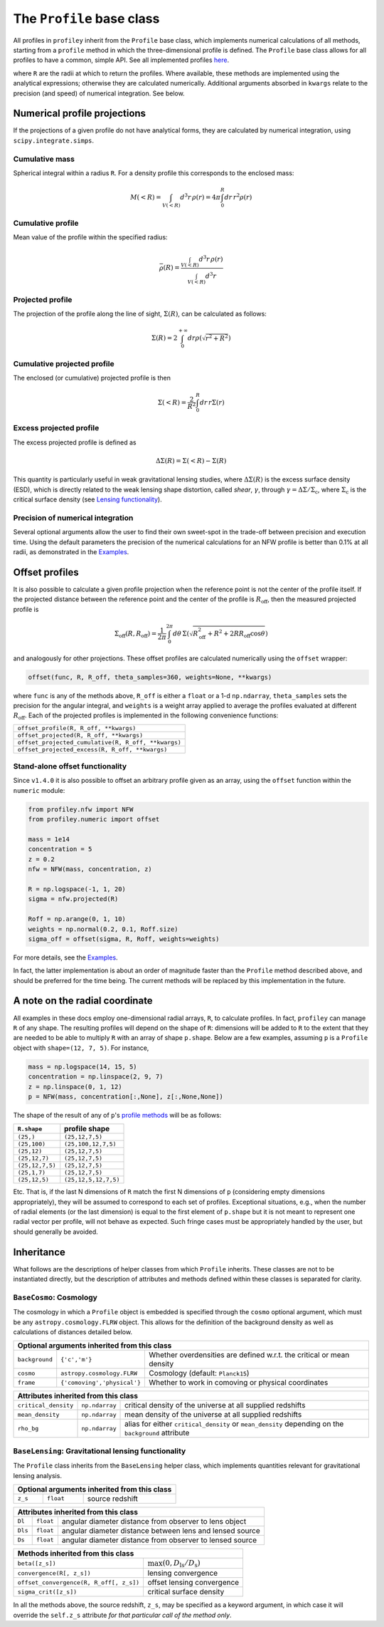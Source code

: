The ``Profile`` base class
==========================

All profiles in ``profiley`` inherit from the ``Profile`` base class, which
implements numerical calculations of all methods, starting from a ``profile``
method in which the three-dimensional profile is defined. The ``Profile`` base
class allows for all profiles to have a common, simple API. See all implemented
profiles `here <../index.html>`_.

+-------------------------------------------------------------------------------------------------------------+
| Methods defined in this class                                                                               |
+=======================================+=====================================================================+
| ``profile(R)``                        | three-dimensional profile                                           |
+---------------------------------------+---------------------------------------------------------------------+
| ``profile_cumulative(R)``                       | mean value within ``R``                                             |
+---------------------------------------+---------------------------------------------------------------------+
| ``mass_cumulative(R)``                  | spherical integral within ``R``                                     |
+---------------------------------------+---------------------------------------------------------------------+
| ``projected(R, **kwargs)``            | Line-of-sight projected profile                                     |
+---------------------------------------+---------------------------------------------------------------------+
| ``projected_cumulative(R, **kwargs)`` | Line-of-sight projected cumulative profile                          |
+---------------------------------------+---------------------------------------------------------------------+
| ``projected_excess(R, **kwargs)``     | difference between ``projected_cumulative(R)`` and ``projected(R)`` |
+---------------------------------------+---------------------------------------------------------------------+

where ``R`` are the radii at which to return the profiles. Where available,
these methods are implemented using the analytical expressions; otherwise they
are calculated numerically. Additional arguments absorbed in ``kwargs`` relate
to the precision (and speed) of numerical integration. See below.

.. numerical:

Numerical profile projections
+++++++++++++++++++++++++++++

If the projections of a given profile do not have analytical forms, they are
calculated by numerical integration, using ``scipy.integrate.simps``.

Cumulative mass
---------------

Spherical integral within a radius ``R``. For a density profile this corresponds
to the enclosed mass:

.. math::

    M(<R) = \int_{V(<R)}d^3r\,\rho(r) = 4\pi\int_0^R dr\,r^2\rho(r)


Cumulative profile
------------------

Mean value of the profile within the specified radius:

.. math::

    \bar\rho(R) = \frac{\int_{V(<R)} d^3r\,\rho(r)}{\int_{V(<R)} d^3r}

Projected profile
-----------------

The projection of the profile along the
line of sight, :math:`\Sigma(R)`, can be calculated as follows:

.. math::

    \Sigma(R) = 2\int_0^{+\infty} dr \rho(\sqrt{r^2+R^2})


Cumulative projected profile
----------------------------

The enclosed (or cumulative) projected profile is then

.. math::

    \Sigma(<R) = \frac2{R^2}\int_0^R dr\,r\Sigma(r)


Excess projected profile
------------------------

The excess projected profile is defined as

.. math::

    \Delta\Sigma(R) = \Sigma(<R) - \Sigma(R)

This quantity is particularly useful in weak gravitational lensing studies,
where :math:`\Delta\Sigma(R)` is the excess surface density (ESD), which is
directly related to the weak lensing shape distortion, called *shear*,
:math:`\gamma`, through :math:`\gamma=\Delta\Sigma/\Sigma_\mathrm{c}`, where
:math:`\Sigma_\mathrm{c}` is the critical surface density (see `Lensing
functionality <#lensing>`_).

Precision of numerical integration
----------------------------------

Several optional arguments allow the user to find their own sweet-spot in the
trade-off between precision and execution time. Using the default parameters the
precision of the numerical calculations for an NFW profile is better than 0.1%
at all radii, as demonstrated in the `Examples
<https://github.com/cristobal-sifon/profiley/blob/master/examples/nfw/nfw_single.ipynb>`_.

.. offset:

Offset profiles
+++++++++++++++

It is also possible to calculate a given profile projection when the reference
point is not the center of the profile itself. If the projected distance between
the reference point and the center of the profile is :math:`R_\mathrm{off}`,
then the measured projected profile is

.. math::

    \Sigma_\mathrm{off}(R,R_\mathrm{off}) = \frac1{2\pi}
        \int_0^{2\pi}d\theta\,
            \Sigma\left(
                \sqrt{R_\mathrm{off}^2 + R^2 + 2RR_\mathrm{off}\cos\theta}
            \right)

and analogously for other projections. These offset profiles are calculated
numerically using the ``offset`` wrapper:

.. code-block::

    offset(func, R, R_off, theta_samples=360, weights=None, **kwargs)

where ``func`` is any of the methods above, ``R_off`` is either a ``float`` or a
1-d ``np.ndarray``, ``theta_samples`` sets the precision for the angular
integral, and ``weights`` is a weight array applied to average the profiles
evaluated at different :math:`R_\mathrm{off}`. Each of the projected profiles
is implemented in the following convenience functions:

+-----------------------------------------------------+
| ``offset_profile(R, R_off, **kwargs)``              |
+-----------------------------------------------------+
| ``offset_projected(R, R_off, **kwargs)``            |
+-----------------------------------------------------+
| ``offset_projected_cumulative(R, R_off, **kwargs)`` |
+-----------------------------------------------------+
| ``offset_projected_excess(R, R_off, **kwargs)``     |
+-----------------------------------------------------+

Stand-alone offset functionality
--------------------------------

Since ``v1.4.0`` it is also possible to offset an arbitrary profile given as an
array, using the ``offset`` function within the ``numeric`` module:

.. code-block::

    from profiley.nfw import NFW
    from profiley.numeric import offset

    mass = 1e14
    concentration = 5
    z = 0.2
    nfw = NFW(mass, concentration, z)

    R = np.logspace(-1, 1, 20)
    sigma = nfw.projected(R)

    Roff = np.arange(0, 1, 10)
    weights = np.normal(0.2, 0.1, Roff.size)
    sigma_off = offset(sigma, R, Roff, weights=weights)

For more details, see the `Examples
<https://github.com/cristobal-sifon/profiley/blob/master/examples/nfw/nfw_single.ipynb>`_.

In fact, the latter implementation is about an order of magnitude faster
than the ``Profile`` method described above, and should be preferred for
the time being. The current methods will be replaced by this implementation in the future.


A note on the radial coordinate
+++++++++++++++++++++++++++++++

All examples in these docs employ one-dimensional radial arrays, ``R``, to calculate profiles. In fact, ``profiley`` can manage ``R`` of any shape. The resulting profiles will depend on the shape of ``R``: dimensions will be added to ``R`` to the extent that they are needed to be able to multiply ``R`` with an array of shape ``p.shape``. Below are a few examples, assuming ``p`` is a ``Profile`` object with ``shape=(12, 7, 5)``. For instance,

.. code-block:: python

    mass = np.logspace(14, 15, 5)
    concentration = np.linspace(2, 9, 7)
    z = np.linspace(0, 1, 12)
    p = NFW(mass, concentration[:,None], z[:,None,None])

The shape of the result of any of ``p``'s `profile methods <profiles/Profile/index.html>`_ will be as follows:

+-----------------+----------------------+
| ``R.shape``     | profile shape        |
+=================+======================+
| ``(25,)``       | ``(25,12,7,5)``      |
+-----------------+----------------------+
| ``(25,100)``    | ``(25,100,12,7,5)``  |
+-----------------+----------------------+
| ``(25,12)``     | ``(25,12,7,5)``      |
+-----------------+----------------------+
| ``(25,12,7)``   | ``(25,12,7,5)``      |
+-----------------+----------------------+
| ``(25,12,7,5)`` | ``(25,12,7,5)``      |
+-----------------+----------------------+
| ``(25,1,7)``    | ``(25,12,7,5)``      |
+-----------------+----------------------+
| ``(25,12,5)``   | ``(25,12,5,12,7,5)`` |
+-----------------+----------------------+

Etc. That is, if the last N dimensions of ``R`` match the first N dimensions of ``p`` (considering empty dimensions appropriately), they will be assumed to correspond to each set of profiles. Exceptional situations, e.g., when the number of radial elements (or the last dimension) is equal to the first element of ``p.shape`` but it is not meant to represent one radial vector per profile, will not behave as expected. Such fringe cases must be appropriately handled by the user, but should generally be avoided.


.. inheritance:

Inheritance
+++++++++++

What follows are the descriptions of helper classes from which ``Profile``
inherits. These classes are not to be instantiated directly, but the description
of attributes and methods defined within these classes is separated for clarity.



.. cosmology:

``BaseCosmo``: Cosmology
------------------------

The cosmology in which a ``Profile`` object is embedded is specified through the
``cosmo`` optional argument, which must be any ``astropy.cosmology.FLRW`` object.
This allows for the definition of the background density as well as calculations
of distances detailed below.

+------------------------------------------------------------------------------------------------------------------------+
| Optional arguments inherited from this class                                                                           |
+================+===============================+=======================================================================+
| ``background`` |         ``{'c','m'}``         | Whether overdensities are defined w.r.t. the critical or mean density |
+----------------+-------------------------------+-----------------------------------------------------------------------+
|   ``cosmo``    |   ``astropy.cosmology.FLRW``  | Cosmology (default: ``Planck15``)                                     |
+----------------+-------------------------------+-----------------------------------------------------------------------+
|   ``frame``    |  ``{'comoving','physical'}``  | Whether to work in comoving or physical coordinates                   |
+----------------+-------------------------------+-----------------------------------------------------------------------+

+---------------------------------------------------------------------------------------------------------------------------------------------+
| Attributes inherited from this class                                                                                                        |
+======================+================+=====================================================================================================+
| ``critical_density`` | ``np.ndarray`` | critical density of the universe at all supplied redshifts                                          |
+----------------------+----------------+-----------------------------------------------------------------------------------------------------+
| ``mean_density``     | ``np.ndarray`` | mean density of the universe at all supplied redshifts                                              |
+----------------------+----------------+-----------------------------------------------------------------------------------------------------+
| ``rho_bg``           | ``np.ndarray`` | alias for either ``critical_density`` or ``mean_density`` depending on the ``background`` attribute |
+----------------------+----------------+-----------------------------------------------------------------------------------------------------+


.. _lensing:

``BaseLensing``: Gravitational lensing functionality
----------------------------------------------------

The ``Profile`` class inherits from the ``BaseLensing`` helper class,
which implements quantities relevant for gravitational lensing analysis.

+----------------------------------------------+
| Optional arguments inherited from this class |
+=========+===========+========================+
| ``z_s`` | ``float`` | source redshift        |
+---------+-----------+------------------------+

+--------------------------------------------------------------------------------+
| Attributes inherited from this class                                           |
+=========+===========+==========================================================+
| ``Dl``  | ``float`` | angular diameter distance from observer to lens object   |
+---------+-----------+----------------------------------------------------------+
| ``Dls`` | ``float`` | angular diameter distance between lens and lensed source |
+---------+-----------+----------------------------------------------------------+
| ``Ds``  | ``float`` | angular diameter distance from observer to lensed source |
+---------+-----------+----------------------------------------------------------+

+---------------------------------------------------------------------------------------+
| Methods inherited from this class                                                     |
+=========================================+=============================================+
| ``beta([z_s])``                         | :math:`\max(0, D_\mathrm{ls}/D_\mathrm{s})` |
+-----------------------------------------+---------------------------------------------+
| ``convergence(R[, z_s])``               | lensing convergence                         |
+-----------------------------------------+---------------------------------------------+
| ``offset_convergence(R, R_off[, z_s])`` | offset lensing convergence                  |
+-----------------------------------------+---------------------------------------------+
| ``sigma_crit([z_s])``                   | critical surface density                    |
+-----------------------------------------+---------------------------------------------+

In all the methods above, the source redshift, ``z_s``, may be specified as a
keyword argument, in which case it will override the ``self.z_s`` attribute *for
that particular call of the method only*.
